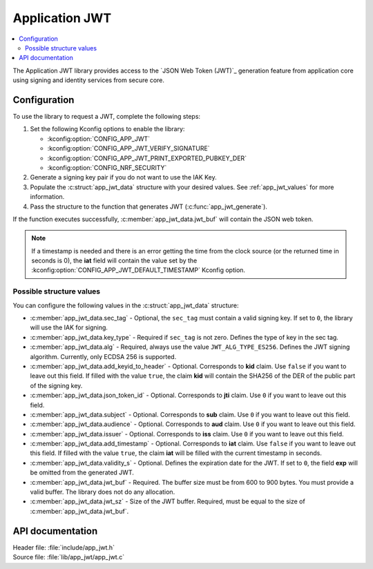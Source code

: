.. _lib_app_jwt:

Application JWT
###############

.. contents::
   :local:
   :depth: 2

The Application JWT library provides access to the `JSON Web Token (JWT)`_ generation feature from application core using signing and identity services from secure core.

Configuration
*************

To use the library to request a JWT, complete the following steps:

1. Set the following Kconfig options to enable the library:

   * :kconfig:option:`CONFIG_APP_JWT`
   * :kconfig:option:`CONFIG_APP_JWT_VERIFY_SIGNATURE`
   * :kconfig:option:`CONFIG_APP_JWT_PRINT_EXPORTED_PUBKEY_DER`
   * :kconfig:option:`CONFIG_NRF_SECURITY`

#. Generate a signing key pair if you do not want to use the IAK Key.
#. Populate the :c:struct:`app_jwt_data` structure with your desired values.
   See :ref:`app_jwt_values` for more information.
#. Pass the structure to the function that generates JWT (:c:func:`app_jwt_generate`).

If the function executes successfully, :c:member:`app_jwt_data.jwt_buf` will contain the JSON web token.

.. note::
   If a timestamp is needed and there is an error getting the time from the clock source (or the returned time in seconds is 0), the **iat** field will contain the value set by the :kconfig:option:`CONFIG_APP_JWT_DEFAULT_TIMESTAMP` Kconfig option.

.. _app_jwt_values:

Possible structure values
=========================

You can configure the following values in the :c:struct:`app_jwt_data` structure:

* :c:member:`app_jwt_data.sec_tag` - Optional, the ``sec_tag`` must contain a valid signing key.
  If set to ``0``, the library will use the IAK for signing.
* :c:member:`app_jwt_data.key_type` - Required if ``sec_tag`` is not zero.
  Defines the type of key in the sec tag.
* :c:member:`app_jwt_data.alg` - Required, always use the value ``JWT_ALG_TYPE_ES256``.
  Defines the JWT signing algorithm.
  Currently, only ECDSA 256 is supported.
* :c:member:`app_jwt_data.add_keyid_to_header` - Optional.
  Corresponds to **kid** claim.
  Use ``false`` if you want to leave out this field.
  If filled with the value ``true``, the claim **kid** will contain the SHA256 of the DER of the public part of the signing key.
* :c:member:`app_jwt_data.json_token_id` - Optional.
  Corresponds to **jti** claim.
  Use ``0`` if you want to leave out this field.
* :c:member:`app_jwt_data.subject` - Optional.
  Corresponds to **sub** claim.
  Use ``0`` if you want to leave out this field.
* :c:member:`app_jwt_data.audience` - Optional.
  Corresponds to **aud** claim.
  Use ``0`` if you want to leave out this field.
* :c:member:`app_jwt_data.issuer` - Optional.
  Corresponds to **iss** claim.
  Use ``0`` if you want to leave out this field.
* :c:member:`app_jwt_data.add_timestamp` - Optional.
  Corresponds to **iat** claim.
  Use ``false`` if you want to leave out this field.
  If filled with the value ``true``, the claim **iat** will be filled with the current timestamp in seconds.
* :c:member:`app_jwt_data.validity_s` - Optional.
  Defines the expiration date for the JWT.
  If set to ``0``, the field **exp** will be omitted from the generated JWT.
* :c:member:`app_jwt_data.jwt_buf` - Required.
  The buffer size must be from 600 to 900 bytes.
  You must provide a valid buffer.
  The library does not do any allocation.
* :c:member:`app_jwt_data.jwt_sz` - Size of the JWT buffer.
  Required, must be equal to the size of :c:member:`app_jwt_data.jwt_buf`.

API documentation
*****************

| Header file: :file:`include/app_jwt.h`
| Source file: :file:`lib/app_jwt/app_jwt.c`

.. doxygengroup:: app_jwt
